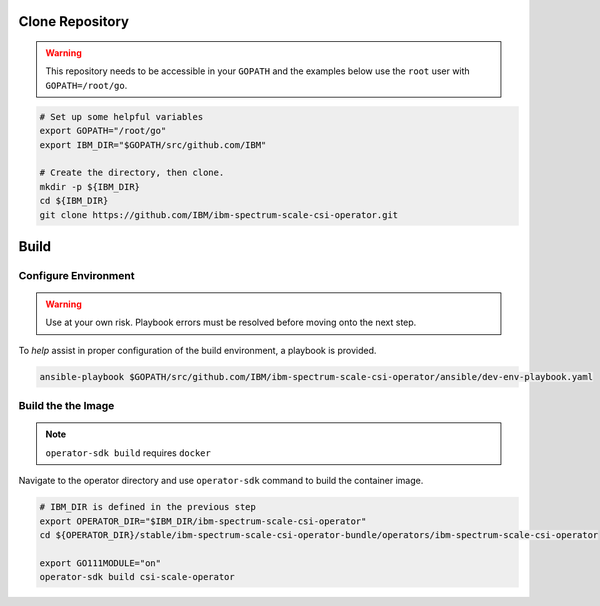 Clone Repository
================

.. warning:: This repository needs to be accessible in your ``GOPATH`` and the examples below use the ``root`` user with ``GOPATH=/root/go``.

.. code-block:: bash

  # Set up some helpful variables
  export GOPATH="/root/go"
  export IBM_DIR="$GOPATH/src/github.com/IBM"

  # Create the directory, then clone.
  mkdir -p ${IBM_DIR}
  cd ${IBM_DIR}
  git clone https://github.com/IBM/ibm-spectrum-scale-csi-operator.git

Build
=====

Configure Environment
---------------------

.. warning:: Use at your own risk. Playbook errors must be resolved before moving onto the next step.

To *help* assist in proper configuration of the build environment, a playbook is provided.

.. code-block:: bash

  ansible-playbook $GOPATH/src/github.com/IBM/ibm-spectrum-scale-csi-operator/ansible/dev-env-playbook.yaml


Build the the Image
-------------------

.. note:: ``operator-sdk build`` requires ``docker``

Navigate to the operator directory and use ``operator-sdk`` command to build the container image.

.. code-block:: bash

  # IBM_DIR is defined in the previous step
  export OPERATOR_DIR="$IBM_DIR/ibm-spectrum-scale-csi-operator"
  cd ${OPERATOR_DIR}/stable/ibm-spectrum-scale-csi-operator-bundle/operators/ibm-spectrum-scale-csi-operator

  export GO111MODULE="on"
  operator-sdk build csi-scale-operator


